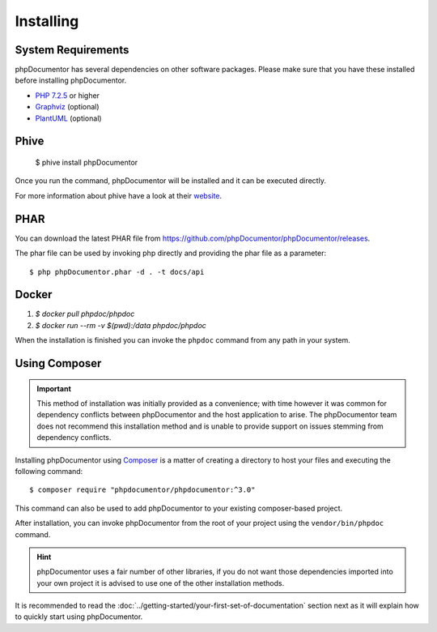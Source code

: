 Installing
==========

System Requirements
-------------------

phpDocumentor has several dependencies on other software packages. Please make sure that you have these
installed before installing phpDocumentor.

-  `PHP 7.2.5`_ or higher
-  Graphviz_ (optional)
-  PlantUML_ (optional)

Phive
----

   $ phive install phpDocumentor

Once you run the command, phpDocumentor will be installed and it can be executed directly.

For more information about phive have a look at their website_.


PHAR
----

You can download the latest PHAR file from https://github.com/phpDocumentor/phpDocumentor/releases.

The phar file can be used by invoking php directly and providing the phar file as a parameter::

   $ php phpDocumentor.phar -d . -t docs/api


Docker
----

1. `$ docker pull phpdoc/phpdoc`
2. `$ docker run --rm -v $(pwd):/data phpdoc/phpdoc`

When the installation is finished you can invoke the ``phpdoc`` command from any path in your system.

Using Composer
--------------

.. important::

   This method of installation was initially provided as a convenience; with time however it was common for
   dependency conflicts between phpDocumentor and the host application to arise. The phpDocumentor team does
   not recommend this installation method and is unable to provide support on issues stemming from
   dependency conflicts.

Installing phpDocumentor using Composer_ is a matter of creating a directory to host your files and executing the
following command::

   $ composer require "phpdocumentor/phpdocumentor:^3.0"

This command can also be used to add phpDocumentor to your existing composer-based project.

After installation, you can invoke phpDocumentor from the root of your project using the ``vendor/bin/phpdoc`` command.

.. hint::

   phpDocumentor uses a fair number of other libraries, if you do not want those dependencies imported into your
   own project it is advised to use one of the other installation methods.


It is recommended to read the :doc:`../getting-started/your-first-set-of-documentation` section next as it will explain how to quickly start using phpDocumentor.

.. _Composer:               https://getcomposer.org
.. _`PHP 7.2.5`:            https://www.php.net
.. _Graphviz:               https://graphviz.org/download/
.. _PlantUML:               https://plantuml.com/download
.. _Twig:                   https://twig.symfony.com/
.. _website:                https://phar.io/
